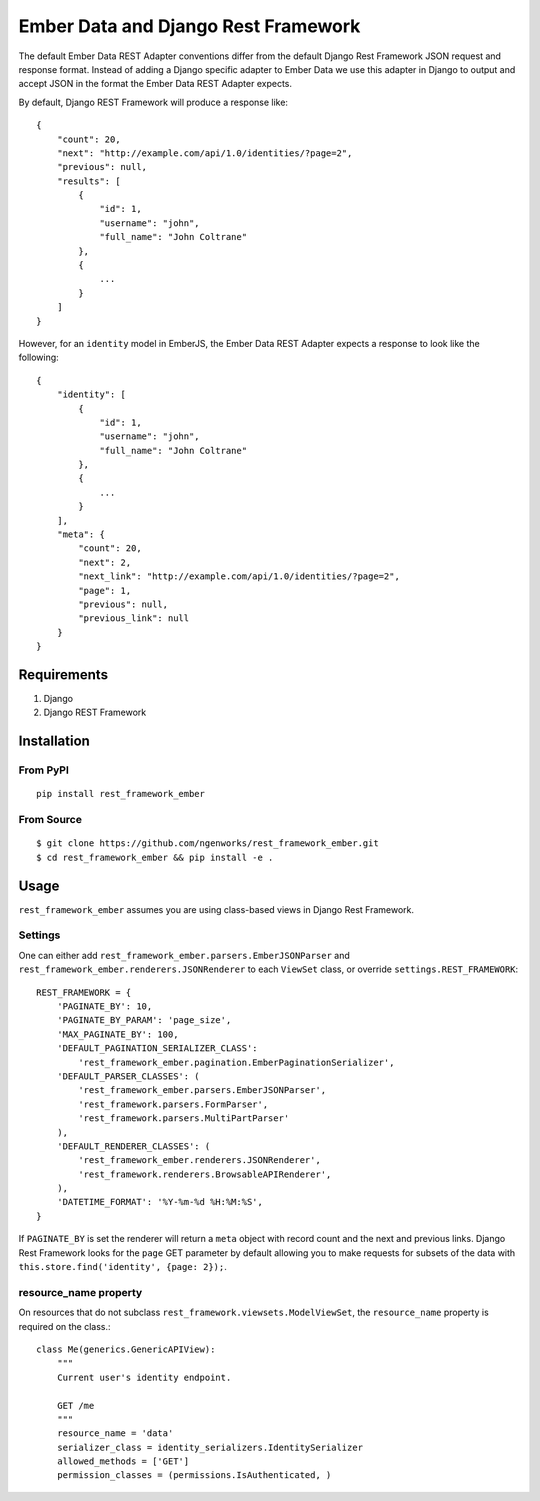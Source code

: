 ===============================
Ember Data and Django Rest Framework
===============================

.. image:: https://travis-ci.org/ngenworks/rest_framework_ember.svg?branch=master
   :target: https://travis-ci.org/ngenworks/rest_framework_ember

The default Ember Data REST Adapter conventions differ from the default
Django Rest Framework JSON request and response format. Instead of adding
a Django specific adapter to Ember Data we use this adapter in Django to
output and accept JSON in the format the Ember Data REST Adapter expects.

By default, Django REST Framework will produce a response like::

    {
        "count": 20,
        "next": "http://example.com/api/1.0/identities/?page=2",
        "previous": null,
        "results": [
            {
                "id": 1,
                "username": "john",
                "full_name": "John Coltrane"
            },
            {
                ...
            }
        ]
    }


However, for an ``identity`` model in EmberJS, the Ember Data REST Adapter
expects a response to look like the following::

    {
        "identity": [
            {
                "id": 1,
                "username": "john",
                "full_name": "John Coltrane"
            },
            {
                ...
            }
        ],
        "meta": {
            "count": 20,
            "next": 2,
            "next_link": "http://example.com/api/1.0/identities/?page=2",
            "page": 1,
            "previous": null,
            "previous_link": null
        }
    }


------------
Requirements
------------

1. Django
2. Django REST Framework

------------
Installation
------------

From PyPI
^^^^^^^^^

::

    pip install rest_framework_ember


From Source
^^^^^^^^^^^

::

    $ git clone https://github.com/ngenworks/rest_framework_ember.git
    $ cd rest_framework_ember && pip install -e .

    
-----
Usage
-----


``rest_framework_ember`` assumes you are using class-based views in Django 
Rest Framework.


Settings
^^^^^^^^

One can either add ``rest_framework_ember.parsers.EmberJSONParser`` and 
``rest_framework_ember.renderers.JSONRenderer`` to each ``ViewSet`` class, or
override ``settings.REST_FRAMEWORK``::


    REST_FRAMEWORK = {
        'PAGINATE_BY': 10,
        'PAGINATE_BY_PARAM': 'page_size',
        'MAX_PAGINATE_BY': 100,
        'DEFAULT_PAGINATION_SERIALIZER_CLASS':
            'rest_framework_ember.pagination.EmberPaginationSerializer',
        'DEFAULT_PARSER_CLASSES': (
            'rest_framework_ember.parsers.EmberJSONParser',
            'rest_framework.parsers.FormParser',
            'rest_framework.parsers.MultiPartParser'
        ),
        'DEFAULT_RENDERER_CLASSES': (
            'rest_framework_ember.renderers.JSONRenderer',
            'rest_framework.renderers.BrowsableAPIRenderer',
        ),
        'DATETIME_FORMAT': '%Y-%m-%d %H:%M:%S',
    }


If ``PAGINATE_BY`` is set the renderer will return a ``meta`` object with
record count and the next and previous links. Django Rest Framework looks 
for the ``page`` GET parameter by default allowing you to make requests for
subsets of the data with ``this.store.find('identity', {page: 2});``.


resource_name property
^^^^^^^^^^^^^^^^^^^^^^

On resources that do not subclass ``rest_framework.viewsets.ModelViewSet``,
the ``resource_name`` property is required on the class.::

    class Me(generics.GenericAPIView):
        """
        Current user's identity endpoint.

        GET /me
        """
        resource_name = 'data'
        serializer_class = identity_serializers.IdentitySerializer
        allowed_methods = ['GET']
        permission_classes = (permissions.IsAuthenticated, )




